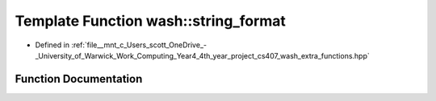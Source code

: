 .. _exhale_function_wash__extra__functions_8hpp_1a3c692ea6f1cb04614c790fd4b9dc34ba:

Template Function wash::string_format
=====================================

- Defined in :ref:`file__mnt_c_Users_scott_OneDrive_-_University_of_Warwick_Work_Computing_Year4_4th_year_project_cs407_wash_extra_functions.hpp`


Function Documentation
----------------------


.. doxygenfunction:: wash::string_format(const std::string&, Args...)
   :project: my_project